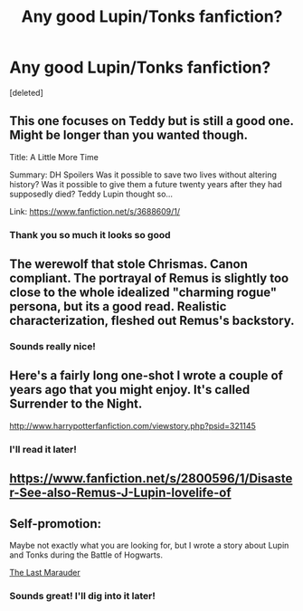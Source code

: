 #+TITLE: Any good Lupin/Tonks fanfiction?

* Any good Lupin/Tonks fanfiction?
:PROPERTIES:
:Score: 8
:DateUnix: 1424431154.0
:DateShort: 2015-Feb-20
:FlairText: Request
:END:
[deleted]


** This one focuses on Teddy but is still a good one. Might be longer than you wanted though.

Title: A Little More Time

Summary: DH Spoilers Was it possible to save two lives without altering history? Was it possible to give them a future twenty years after they had supposedly died? Teddy Lupin thought so...

Link: [[https://www.fanfiction.net/s/3688609/1/]]
:PROPERTIES:
:Author: DandalfTheWhite
:Score: 3
:DateUnix: 1424441339.0
:DateShort: 2015-Feb-20
:END:

*** Thank you so much it looks so good
:PROPERTIES:
:Author: epicask
:Score: 1
:DateUnix: 1424442763.0
:DateShort: 2015-Feb-20
:END:


** The werewolf that stole Chrismas. Canon compliant. The portrayal of Remus is slightly too close to the whole idealized "charming rogue" persona, but its a good read. Realistic characterization, fleshed out Remus's backstory.
:PROPERTIES:
:Score: 3
:DateUnix: 1424686219.0
:DateShort: 2015-Feb-23
:END:

*** Sounds really nice!
:PROPERTIES:
:Author: epicask
:Score: 1
:DateUnix: 1424688651.0
:DateShort: 2015-Feb-23
:END:


** Here's a fairly long one-shot I wrote a couple of years ago that you might enjoy. It's called Surrender to the Night.

[[http://www.harrypotterfanfiction.com/viewstory.php?psid=321145]]
:PROPERTIES:
:Author: cambangst
:Score: 2
:DateUnix: 1424608740.0
:DateShort: 2015-Feb-22
:END:

*** I'll read it later!
:PROPERTIES:
:Author: epicask
:Score: 1
:DateUnix: 1424688709.0
:DateShort: 2015-Feb-23
:END:


** [[https://www.fanfiction.net/s/2800596/1/Disaster-See-also-Remus-J-Lupin-lovelife-of]]
:PROPERTIES:
:Author: incestfic
:Score: 1
:DateUnix: 1424467821.0
:DateShort: 2015-Feb-21
:END:


** Self-promotion:

Maybe not exactly what you are looking for, but I wrote a story about Lupin and Tonks during the Battle of Hogwarts.

[[https://www.fanfiction.net/s/3718825/1/The-Last-Marauder][The Last Marauder]]
:PROPERTIES:
:Author: -austinwoods
:Score: 1
:DateUnix: 1424852043.0
:DateShort: 2015-Feb-25
:END:

*** Sounds great! I'll dig into it later!
:PROPERTIES:
:Author: epicask
:Score: 1
:DateUnix: 1424855790.0
:DateShort: 2015-Feb-25
:END:
